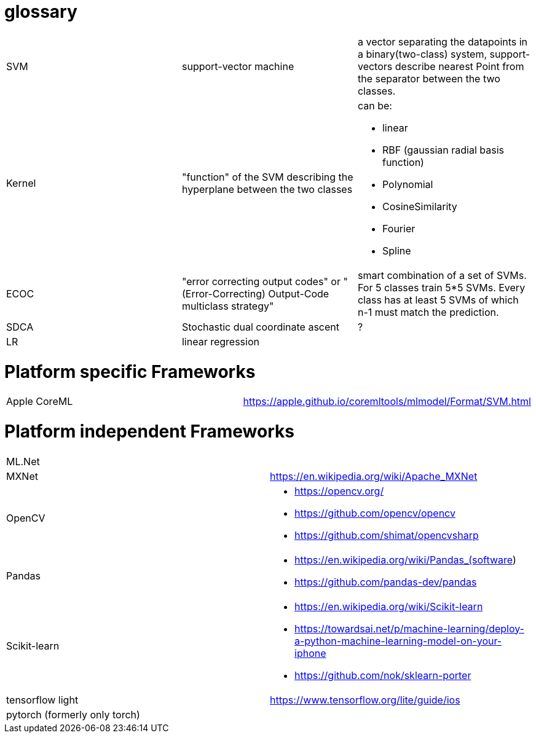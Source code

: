 # glossary

[%noheader,cols="3*"]
|===

|SVM
|support-vector machine
|a vector separating the datapoints in a binary(two-class) system, support-vectors describe nearest Point from the separator between the two classes.

|Kernel
|"function" of the SVM describing the hyperplane between the two classes
a|can be:

* linear
* RBF (gaussian radial basis function)
* Polynomial
* CosineSimilarity
* Fourier
* Spline

|ECOC
|"error correcting output codes" or "(Error-Correcting) Output-Code multiclass strategy"
|smart combination of a set of SVMs. For 5 classes train 5*5 SVMs. Every class has at least 5 SVMs of which n-1 must match the prediction.

|SDCA
|Stochastic dual coordinate ascent
|?

|LR
|linear regression
|

|===

= Platform specific Frameworks

[%noheader,cols="2*"]
|===
|Apple CoreML |https://apple.github.io/coremltools/mlmodel/Format/SVM.html
|===

= Platform independent Frameworks

[%noheader,cols="2*"]
|===

| ML.Net |

| MXNet | https://en.wikipedia.org/wiki/Apache_MXNet
| OpenCV 
a|* https://opencv.org/
* https://github.com/opencv/opencv
* https://github.com/shimat/opencvsharp

| Pandas 
a|* https://en.wikipedia.org/wiki/Pandas_(software)
* https://github.com/pandas-dev/pandas

| Scikit-learn
a| * https://en.wikipedia.org/wiki/Scikit-learn
* https://towardsai.net/p/machine-learning/deploy-a-python-machine-learning-model-on-your-iphone
* https://github.com/nok/sklearn-porter


| tensorflow light | https://www.tensorflow.org/lite/guide/ios

| pytorch (formerly only torch)|
|===
